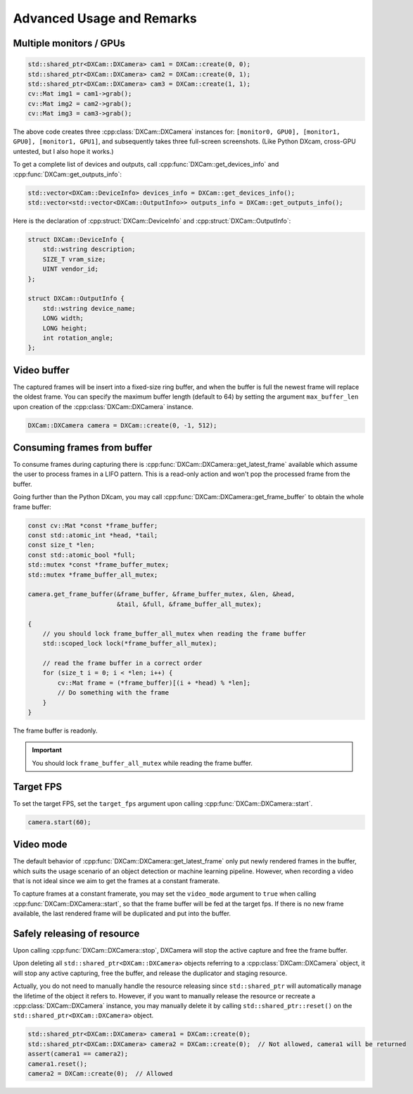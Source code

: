 Advanced Usage and Remarks
##########################

Multiple monitors / GPUs
========================

.. code-block:: cpp

   std::shared_ptr<DXCam::DXCamera> cam1 = DXCam::create(0, 0);
   std::shared_ptr<DXCam::DXCamera> cam2 = DXCam::create(0, 1);
   std::shared_ptr<DXCam::DXCamera> cam3 = DXCam::create(1, 1);
   cv::Mat img1 = cam1->grab();
   cv::Mat img2 = cam2->grab();
   cv::Mat img3 = cam3->grab();

The above code creates three :cpp:class:`DXCam::DXCamera` instances for:
``[monitor0, GPU0], [monitor1, GPU0], [monitor1, GPU1]``, and subsequently takes
three full-screen screenshots. (Like Python DXcam, cross-GPU untested, but I
also hope it works.)

To get a complete list of devices and outputs, call
:cpp:func:`DXCam::get_devices_info` and :cpp:func:`DXCam::get_outputs_info`:

.. code-block:: cpp

   std::vector<DXCam::DeviceInfo> devices_info = DXCam::get_devices_info();
   std::vector<std::vector<DXCam::OutputInfo>> outputs_info = DXCam::get_outputs_info();

Here is the declaration of :cpp:struct:`DXCam::DeviceInfo` and
:cpp:struct:`DXCam::OutputInfo`:

.. code-block:: cpp

   struct DXCam::DeviceInfo {
       std::wstring description;
       SIZE_T vram_size;
       UINT vendor_id;
   };

   struct DXCam::OutputInfo {
       std::wstring device_name;
       LONG width;
       LONG height;
       int rotation_angle;
   };

Video buffer
============

The captured frames will be insert into a fixed-size ring buffer, and when the
buffer is full the newest frame will replace the oldest frame. You can specify
the maximum buffer length (default to 64) by setting the argument
``max_buffer_len`` upon creation of the :cpp:class:`DXCam::DXCamera` instance.

.. code-block:: cpp

   DXCam::DXCamera camera = DXCam::create(0, -1, 512);

Consuming frames from buffer
============================

To consume frames during capturing there is
:cpp:func:`DXCam::DXCamera::get_latest_frame` available which assume the user to
process frames in a LIFO pattern. This is a read-only action and won't pop the
processed frame from the buffer.

Going further than the Python DXcam, you may call
:cpp:func:`DXCam::DXCamera::get_frame_buffer` to obtain the whole frame buffer:

.. code-block:: cpp

   const cv::Mat *const *frame_buffer;
   const std::atomic_int *head, *tail;
   const size_t *len;
   const std::atomic_bool *full;
   std::mutex *const *frame_buffer_mutex;
   std::mutex *frame_buffer_all_mutex;

   camera.get_frame_buffer(&frame_buffer, &frame_buffer_mutex, &len, &head,
                           &tail, &full, &frame_buffer_all_mutex);

   {
       // you should lock frame_buffer_all_mutex when reading the frame buffer
       std::scoped_lock lock(*frame_buffer_all_mutex);

       // read the frame buffer in a correct order
       for (size_t i = 0; i < *len; i++) {
           cv::Mat frame = (*frame_buffer)[(i + *head) % *len];
           // Do something with the frame
       }
   }

The frame buffer is readonly.

.. important::

   You should lock ``frame_buffer_all_mutex`` while reading the frame buffer.

Target FPS
==========

To set the target FPS, set the ``target_fps`` argument upon calling
:cpp:func:`DXCam::DXCamera::start`.

.. code-block:: cpp

   camera.start(60);

.. _video_mode:

Video mode
==========

The default behavior of
:cpp:func:`DXCam::DXCamera::get_latest_frame` only put newly rendered frames in
the buffer, which suits the usage scenario of an object detection or machine
learning pipeline. However, when recording a video that is not ideal since we
aim to get the frames at a constant framerate.

To capture frames at a constant framerate, you may set the ``video_mode``
argument to ``true`` when calling :cpp:func:`DXCam::DXCamera::start`, so that
the frame buffer will be fed at the target fps. If there is no new frame
available, the last rendered frame will be duplicated and put into the buffer.

Safely releasing of resource
============================

Upon calling :cpp:func:`DXCam::DXCamera::stop`, DXCamera will stop the active
capture and free the frame buffer.

Upon deleting all ``std::shared_ptr<DXCam::DXCamera>`` objects referring to a
:cpp:class:`DXCam::DXCamera` object, it will stop any active capturing, free the
buffer, and release the duplicator and staging resource.

Actually, you do not need to manually handle the resource releasing since
``std::shared_ptr`` will automatically manage the lifetime of the object it
refers to. However, if you want to manually release the resource or recreate a
:cpp:class:`DXCam::DXCamera` instance, you may manually delete it by calling
``std::shared_ptr::reset()`` on the ``std::shared_ptr<DXCam::DXCamera>`` object.

.. code-block:: cpp

   std::shared_ptr<DXCam::DXCamera> camera1 = DXCam::create(0);
   std::shared_ptr<DXCam::DXCamera> camera2 = DXCam::create(0);  // Not allowed, camera1 will be returned
   assert(camera1 == camera2);
   camera1.reset();
   camera2 = DXCam::create(0);  // Allowed